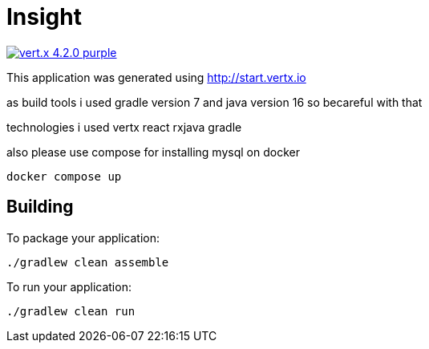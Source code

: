 = Insight

image:https://img.shields.io/badge/vert.x-4.2.0-purple.svg[link="https://vertx.io"]

This application was generated using http://start.vertx.io

as build tools i used gradle version 7 and java version 16 so becareful with that

technologies i used vertx react rxjava gradle

also please use compose for installing mysql on docker

```
docker compose up
```
== Building



To package your application:
```
./gradlew clean assemble
```

To run your application:
```
./gradlew clean run
```


